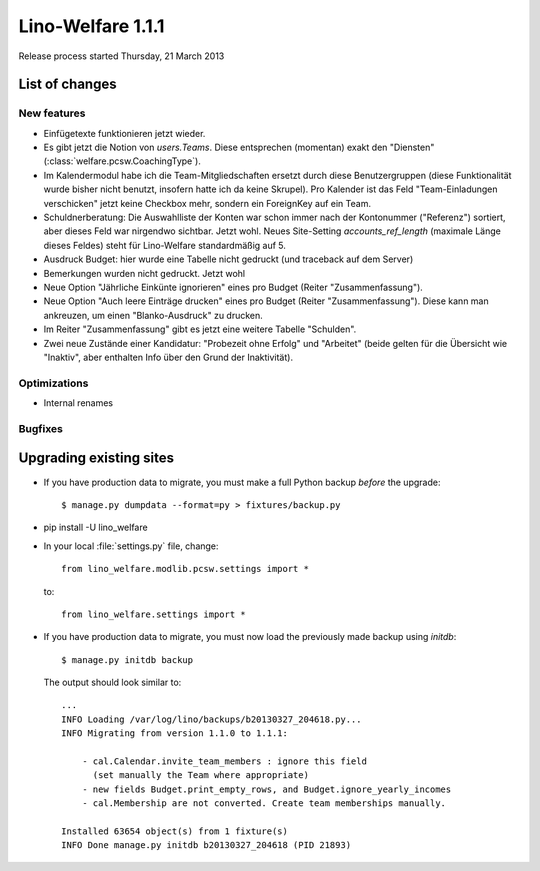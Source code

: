 .. _welfare.1.1.1:

==========================
Lino-Welfare 1.1.1
==========================

Release process started Thursday, 21 March 2013

List of changes
===============

New features
------------

- Einfügetexte funktionieren jetzt wieder.

- Es gibt jetzt die Notion von `users.Teams`.
  Diese entsprechen (momentan) exakt den "Diensten" 
  (:class:`welfare.pcsw.CoachingType`).

- Im Kalendermodul habe ich die Team-Mitgliedschaften ersetzt 
  durch diese Benutzergruppen (diese Funktionalität wurde bisher 
  nicht benutzt, insofern hatte ich da keine Skrupel).
  Pro Kalender ist das Feld "Team-Einladungen verschicken" 
  jetzt keine Checkbox mehr, sondern ein ForeignKey auf ein Team.
  
- Schuldnerberatung: Die Auswahlliste der Konten war schon immer 
  nach der Kontonummer ("Referenz") sortiert, aber dieses Feld 
  war nirgendwo sichtbar. Jetzt wohl.
  Neues Site-Setting `accounts_ref_length` (maximale Länge dieses Feldes) 
  steht für Lino-Welfare standardmäßig auf 5.
  
- Ausdruck Budget: hier wurde eine Tabelle nicht gedruckt 
  (und traceback auf dem Server)  
  
- Bemerkungen wurden nicht gedruckt. Jetzt wohl

- Neue Option "Jährliche Einkünte ignorieren" eines pro Budget (Reiter "Zusammenfassung"). 

- Neue Option "Auch leere Einträge drucken" eines pro Budget (Reiter "Zusammenfassung"). Diese kann man ankreuzen, um einen "Blanko-Ausdruck" 
  zu drucken.

- Im Reiter "Zusammenfassung" gibt es jetzt eine weitere Tabelle "Schulden".

- Zwei neue Zustände einer Kandidatur:
  "Probezeit ohne Erfolg" und "Arbeitet" (beide gelten für die Übersicht wie "Inaktiv", 
  aber enthalten Info über den Grund der Inaktivität).
  
  

Optimizations
-------------

- Internal renames

Bugfixes
--------


Upgrading existing sites
========================

- If you have production data to migrate, you must make a full 
  Python backup *before* the upgrade::
  
    $ manage.py dumpdata --format=py > fixtures/backup.py

- pip install -U lino_welfare

- In your local :file:`settings.py` file, change::

    from lino_welfare.modlib.pcsw.settings import *
    
  to::
  
    from lino_welfare.settings import *

- If you have production data to migrate, you must now 
  load the previously made backup using `initdb`::

    $ manage.py initdb backup
    
  The output should look similar to::
  
    ...
    INFO Loading /var/log/lino/backups/b20130327_204618.py...
    INFO Migrating from version 1.1.0 to 1.1.1:
    
        - cal.Calendar.invite_team_members : ignore this field
          (set manually the Team where appropriate)
        - new fields Budget.print_empty_rows, and Budget.ignore_yearly_incomes
        - cal.Membership are not converted. Create team memberships manually.
        
    Installed 63654 object(s) from 1 fixture(s)
    INFO Done manage.py initdb b20130327_204618 (PID 21893)  

